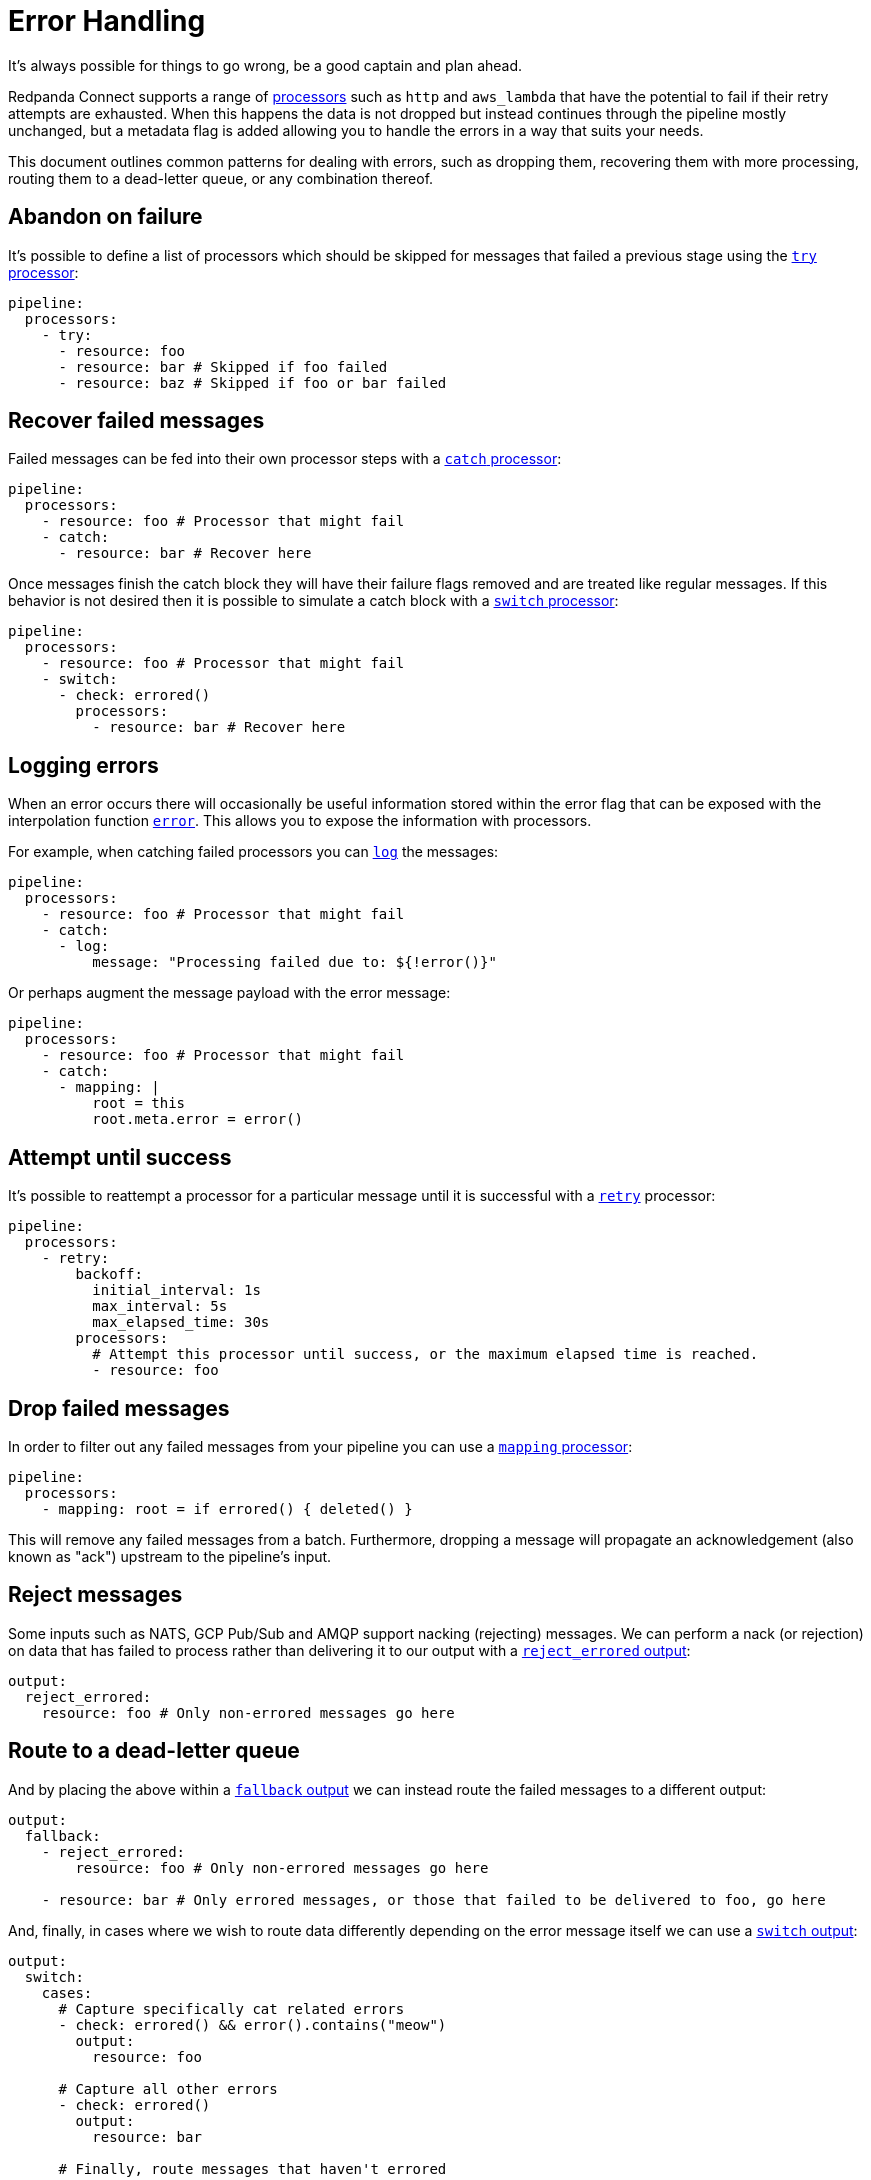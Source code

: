 = Error Handling
// tag::single-source[]

It's always possible for things to go wrong, be a good captain and plan ahead.

Redpanda Connect supports a range of xref:components:processors/about.adoc[processors] such as `http` and `aws_lambda` that have the potential to fail if their retry attempts are exhausted. When this happens the data is not dropped but instead continues through the pipeline mostly unchanged, but a metadata flag is added allowing you to handle the errors in a way that suits your needs.

This document outlines common patterns for dealing with errors, such as dropping them, recovering them with more processing, routing them to a dead-letter queue, or any combination thereof.

== Abandon on failure

It's possible to define a list of processors which should be skipped for messages that failed a previous stage using the xref:components:processors/try.adoc[`try` processor]:

[source,yaml]
----
pipeline:
  processors:
    - try:
      - resource: foo
      - resource: bar # Skipped if foo failed
      - resource: baz # Skipped if foo or bar failed
----

== Recover failed messages

Failed messages can be fed into their own processor steps with a xref:components:processors/catch.adoc[`catch` processor]:

[source,yaml]
----
pipeline:
  processors:
    - resource: foo # Processor that might fail
    - catch:
      - resource: bar # Recover here
----

Once messages finish the catch block they will have their failure flags removed and are treated like regular messages. If this behavior is not desired then it is possible to simulate a catch block with a xref:components:processors/switch.adoc[`switch` processor]:

[source,yaml]
----
pipeline:
  processors:
    - resource: foo # Processor that might fail
    - switch:
      - check: errored()
        processors:
          - resource: bar # Recover here
----

== Logging errors

When an error occurs there will occasionally be useful information stored within the error flag that can be exposed with the interpolation function xref:configuration:interpolation.adoc#bloblang-queries[`error`]. This allows you to expose the information with processors.

For example, when catching failed processors you can xref:components:processors/log.adoc[`log`] the messages:

[source,yaml]
----
pipeline:
  processors:
    - resource: foo # Processor that might fail
    - catch:
      - log:
          message: "Processing failed due to: ${!error()}"
----

Or perhaps augment the message payload with the error message:

[source,yaml]
----
pipeline:
  processors:
    - resource: foo # Processor that might fail
    - catch:
      - mapping: |
          root = this
          root.meta.error = error()
----

== Attempt until success

It's possible to reattempt a processor for a particular message until it is successful with a xref:components:processors/retry.adoc[`retry`] processor:

[source,yaml]
----
pipeline:
  processors:
    - retry:
        backoff:
          initial_interval: 1s
          max_interval: 5s
          max_elapsed_time: 30s
        processors:
          # Attempt this processor until success, or the maximum elapsed time is reached.
          - resource: foo
----

== Drop failed messages

In order to filter out any failed messages from your pipeline you can use a xref:components:processors/mapping.adoc[`mapping` processor]:

[source,yaml]
----
pipeline:
  processors:
    - mapping: root = if errored() { deleted() }
----

This will remove any failed messages from a batch. Furthermore, dropping a message will propagate an acknowledgement (also known as "ack") upstream to the pipeline's input.

== Reject messages

Some inputs such as NATS, GCP Pub/Sub and AMQP support nacking (rejecting) messages. We can perform a nack (or rejection) on data that has failed to process rather than delivering it to our output with a xref:components:outputs/reject_errored.adoc[`reject_errored` output]:

[source,yaml]
----
output:
  reject_errored:
    resource: foo # Only non-errored messages go here
----

== Route to a dead-letter queue

And by placing the above within a xref:components:outputs/fallback.adoc[`fallback` output] we can instead route the failed messages to a different output:

[source,yaml]
----
output:
  fallback:
    - reject_errored:
        resource: foo # Only non-errored messages go here

    - resource: bar # Only errored messages, or those that failed to be delivered to foo, go here
----

And, finally, in cases where we wish to route data differently depending on the error message itself we can use a xref:components:outputs/switch.adoc[`switch` output]:

[source,yaml]
----
output:
  switch:
    cases:
      # Capture specifically cat related errors
      - check: errored() && error().contains("meow")
        output:
          resource: foo

      # Capture all other errors
      - check: errored()
        output:
          resource: bar

      # Finally, route messages that haven't errored
      - output:
          resource: baz
----

// end::single-source[]